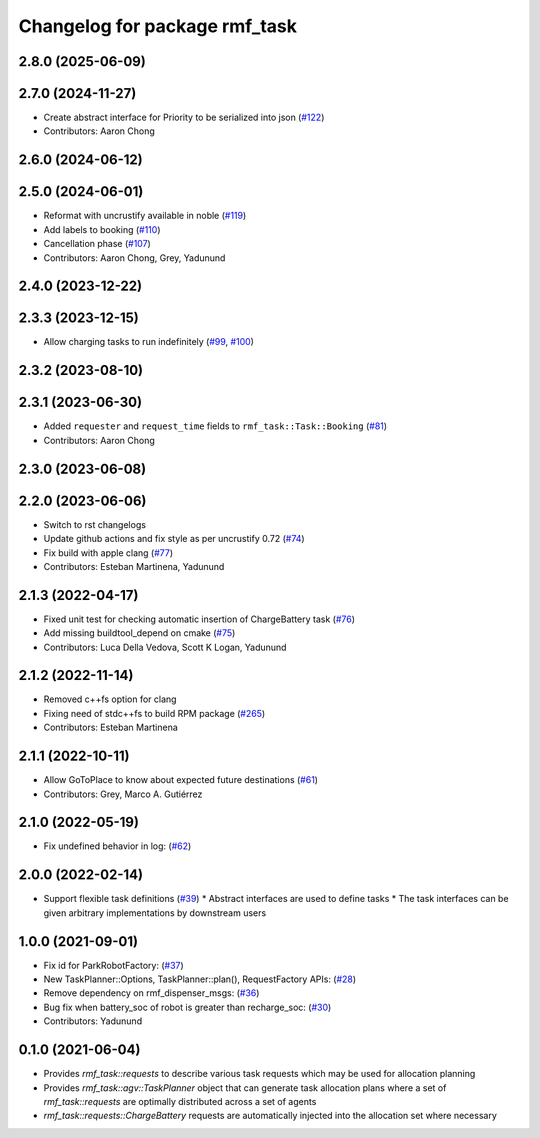 ^^^^^^^^^^^^^^^^^^^^^^^^^^^^^^
Changelog for package rmf_task
^^^^^^^^^^^^^^^^^^^^^^^^^^^^^^

2.8.0 (2025-06-09)
------------------

2.7.0 (2024-11-27)
------------------
* Create abstract interface for Priority to be serialized into json (`#122 <https://github.com/open-rmf/rmf_task/issues/122>`_)
* Contributors: Aaron Chong

2.6.0 (2024-06-12)
------------------

2.5.0 (2024-06-01)
------------------
* Reformat with uncrustify available in noble (`#119 <https://github.com/open-rmf/rmf_task/pull/119>`_)
* Add labels to booking (`#110 <https://github.com/open-rmf/rmf_task/pull/110>`_)
* Cancellation phase (`#107 <https://github.com/open-rmf/rmf_task/pull/107>`_)
* Contributors: Aaron Chong, Grey, Yadunund

2.4.0 (2023-12-22)
------------------

2.3.3 (2023-12-15)
------------------
* Allow charging tasks to run indefinitely (`#99 <https://github.com/open-rmf/rmf_task/pull/99>`_, `#100 <https://github.com/open-rmf/rmf_task/pull/100>`_)

2.3.2 (2023-08-10)
------------------

2.3.1 (2023-06-30)
------------------
* Added ``requester`` and ``request_time`` fields to ``rmf_task::Task::Booking`` (`#81 <https://github.com/open-rmf/rmf_task/pull/81>`_)
* Contributors: Aaron Chong

2.3.0 (2023-06-08)
------------------

2.2.0 (2023-06-06)
------------------
* Switch to rst changelogs
* Update github actions and fix style as per uncrustify 0.72 (`#74 <https://github.com/open-rmf/rmf_task/pull/74>`_)
* Fix build with apple clang (`#77 <https://github.com/open-rmf/rmf_task/pull/77>`_)
* Contributors: Esteban Martinena, Yadunund

2.1.3 (2022-04-17)
------------------
* Fixed unit test for checking automatic insertion of ChargeBattery task (`#76 <https://github.com/open-rmf/rmf_task/pull/76>`_)
* Add missing buildtool_depend on cmake (`#75 <https://github.com/open-rmf/rmf_task/pull/75>`_)
* Contributors: Luca Della Vedova, Scott K Logan, Yadunund

2.1.2 (2022-11-14)
------------------
* Removed c++fs option for clang
* Fixing need of  stdc++fs to build RPM package (`#265 <https://github.com/open-rmf/rmf/pull/265>`_)
* Contributors: Esteban Martinena

2.1.1 (2022-10-11)
------------------
* Allow GoToPlace to know about expected future destinations (`#61 <https://github.com/open-rmf/rmf_task/pull/61>`_)
* Contributors: Grey, Marco A. Gutiérrez

2.1.0 (2022-05-19)
------------------
* Fix undefined behavior in log: (`#62 <https://github.com/open-rmf/rmf_task/pull/62>`_)

2.0.0 (2022-02-14)
------------------
* Support flexible task definitions (`#39 <https://github.com/open-rmf/rmf_task/pull/39>`_)
  * Abstract interfaces are used to define tasks
  * The task interfaces can be given arbitrary implementations by downstream users

1.0.0 (2021-09-01)
------------------
* Fix id for ParkRobotFactory: (`#37 <https://github.com/open-rmf/rmf_task/pull/37>`_)
* New TaskPlanner::Options, TaskPlanner::plan(), RequestFactory APIs: (`#28 <https://github.com/open-rmf/rmf_task/pull/28>`_)
* Remove dependency on rmf_dispenser_msgs: (`#36 <https://github.com/open-rmf/rmf_task/pull/36>`_)
* Bug fix when battery_soc of robot is greater than recharge_soc: (`#30 <https://github.com/open-rmf/rmf_task/pull/30>`_)
* Contributors: Yadunund

0.1.0 (2021-06-04)
------------------
* Provides `rmf_task::requests` to describe various task requests which may be used for allocation planning
* Provides `rmf_task::agv::TaskPlanner` object that can generate task allocation plans where a set of `rmf_task::requests` are optimally distributed across a set of agents
* `rmf_task::requests::ChargeBattery` requests are automatically injected into the allocation set where necessary
